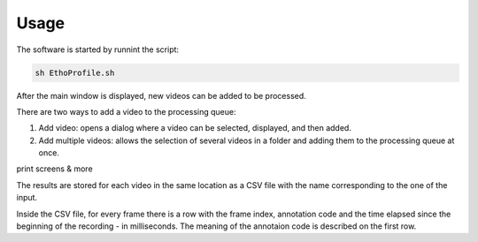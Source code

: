 Usage
=====

The software is started by runnint the script:

.. code-block::

   sh EthoProfile.sh
   
After the main window is displayed, new videos can be added to be processed. 

There are two ways to add a video to the processing queue:


#. Add video: opens a dialog where a video can be selected, displayed, and then added.

#. Add multiple videos: allows the selection of several videos in a folder and adding them to the processing queue at once.

print screens & more

The results are stored for each video in the same location as a CSV file with the name corresponding to the one of the input.

Inside the CSV file, for every frame there is a row with the frame index, annotation code and the time elapsed since the beginning of the recording - in milliseconds. 
The meaning of the annotaion code is described on the first row. 
